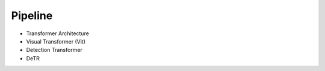 Pipeline
=============

* Transformer Architecture
* Visual Transformer (Vit)
* Detection Transformer
* DeTR